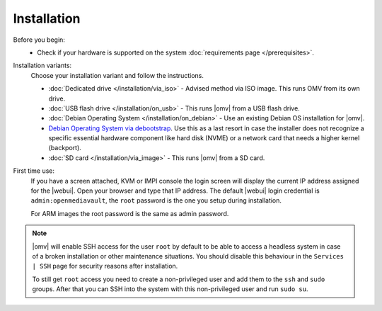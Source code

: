 .. _installation_index:

Installation
############

Before you begin:
	- Check if your hardware is supported on the system :doc:`requirements
	  page </prerequisites>`.

Installation variants:
	Choose your installation variant and follow the instructions.

	* :doc:`Dedicated drive </installation/via_iso>` - Advised method via ISO image. This runs OMV from its own drive.
	* :doc:`USB flash drive </installation/on_usb>` - This runs |omv| from a USB flash drive.
	* :doc:`Debian Operating System </installation/on_debian>` - Use an existing Debian OS installation for |omv|.
	* `Debian Operating System via debootstrap <https://forum.openmediavault.org/index.php/Thread/12070-GUIDE-DEBOOTSTRAP-Installing-Debian-into-a-folder-in-a-running-system/>`_. Use this as a last resort in case the installer does not recognize a specific essential hardware component like hard disk (NVME) or a network card that needs a higher kernel (backport).
	* :doc:`SD card </installation/via_image>` - This runs |omv| from a SD card.

First time use:
	If you have a screen attached, KVM or IMPI console the login screen will
	display the current IP address assigned for the |webui|. Open your browser
	and type that IP address. The default |webui| login credential is
	``admin:openmediavault``, the ``root`` password is the one you setup during
	installation.

	For ARM images the root password is the same as admin password.

.. note::
   |omv| will enable SSH access for the user ``root`` by default to be
   able to access a headless system in case of a broken installation or
   other maintenance situations. You should disable this behaviour in the
   ``Services | SSH`` page for security reasons after installation.

   To still get ``root`` access you need to create a non-privileged user
   and add them to the ``ssh`` and ``sudo`` groups. After that you can
   SSH into the system with this non-privileged user and run ``sudo su``.
